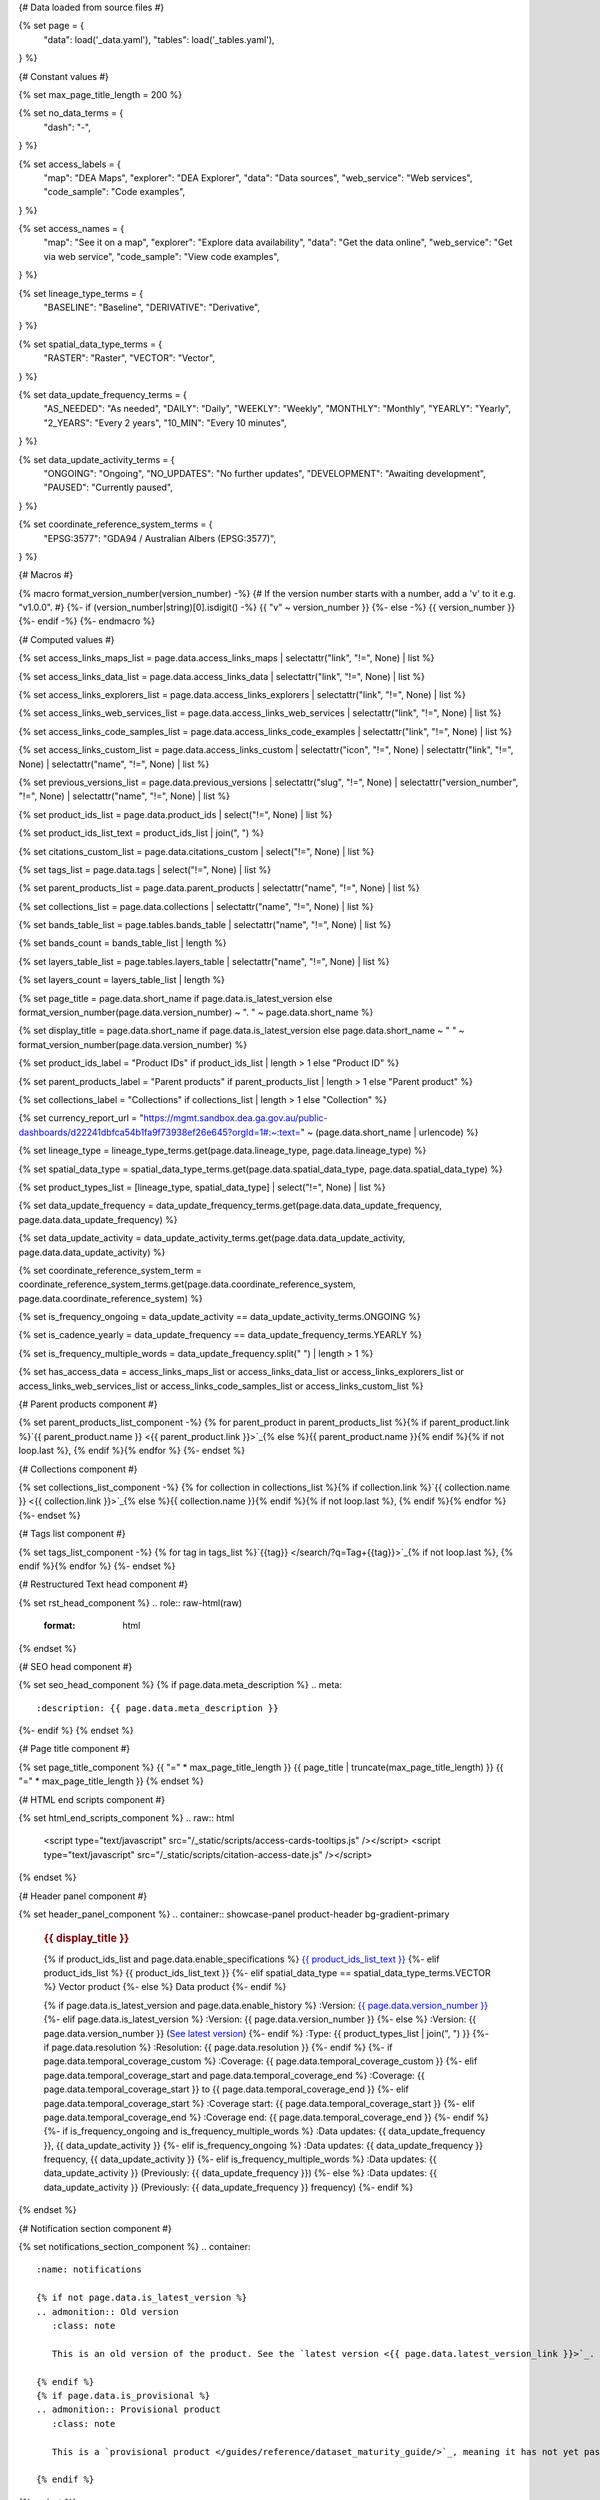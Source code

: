 {# Data loaded from source files #}

{% set page = {
   "data": load('_data.yaml'),
   "tables": load('_tables.yaml'),
} %}

{# Constant values #}

{% set max_page_title_length = 200 %}

{% set no_data_terms = {
   "dash": "\-",
} %}

{% set access_labels = {
   "map": "DEA Maps",
   "explorer": "DEA Explorer",
   "data": "Data sources",
   "web_service": "Web services",
   "code_sample": "Code examples",
} %}

{% set access_names = {
   "map": "See it on a map",
   "explorer": "Explore data availability",
   "data": "Get the data online",
   "web_service": "Get via web service",
   "code_sample": "View code examples",
} %}

{% set lineage_type_terms = {
   "BASELINE": "Baseline",
   "DERIVATIVE": "Derivative",
} %}

{% set spatial_data_type_terms = {
   "RASTER": "Raster",
   "VECTOR": "Vector",
} %}

{% set data_update_frequency_terms = {
   "AS_NEEDED": "As needed",
   "DAILY": "Daily",
   "WEEKLY": "Weekly",
   "MONTHLY": "Monthly",
   "YEARLY": "Yearly",
   "2_YEARS": "Every 2 years",
   "10_MIN": "Every 10 minutes",
} %}

{% set data_update_activity_terms = {
   "ONGOING": "Ongoing",
   "NO_UPDATES": "No further updates",
   "DEVELOPMENT": "Awaiting development",
   "PAUSED": "Currently paused",
} %}

{% set coordinate_reference_system_terms = {
   "EPSG:3577": "GDA94 / Australian Albers (EPSG:3577)",
} %}

{# Macros #}

{% macro format_version_number(version_number) -%} {# If the version number starts with a number, add a 'v' to it e.g. "v1.0.0". #}
{%- if (version_number|string)[0].isdigit() -%}
{{ "v" ~ version_number }}
{%- else -%}
{{ version_number }}
{%- endif -%}
{%- endmacro %}

{# Computed values #}

{% set access_links_maps_list = page.data.access_links_maps | selectattr("link", "!=", None) | list %}

{% set access_links_data_list = page.data.access_links_data | selectattr("link", "!=", None) | list %}

{% set access_links_explorers_list = page.data.access_links_explorers | selectattr("link", "!=", None) | list %}

{% set access_links_web_services_list = page.data.access_links_web_services | selectattr("link", "!=", None) | list %}

{% set access_links_code_samples_list = page.data.access_links_code_examples | selectattr("link", "!=", None) | list %}

{% set access_links_custom_list = page.data.access_links_custom | selectattr("icon", "!=", None) | selectattr("link", "!=", None) | selectattr("name", "!=", None) | list %}

{% set previous_versions_list = page.data.previous_versions | selectattr("slug", "!=", None) | selectattr("version_number", "!=", None) | selectattr("name", "!=", None) | list %}

{% set product_ids_list = page.data.product_ids | select("!=", None) | list %}

{% set product_ids_list_text = product_ids_list | join(", ") %}

{% set citations_custom_list = page.data.citations_custom | select("!=", None) | list %}

{% set tags_list = page.data.tags | select("!=", None) | list %}

{% set parent_products_list = page.data.parent_products | selectattr("name", "!=", None) | list %}

{% set collections_list = page.data.collections | selectattr("name", "!=", None) | list %}

{% set bands_table_list = page.tables.bands_table | selectattr("name", "!=", None) | list %}

{% set bands_count = bands_table_list | length %}

{% set layers_table_list = page.tables.layers_table | selectattr("name", "!=", None) | list %}

{% set layers_count = layers_table_list | length %}

{% set page_title = page.data.short_name if page.data.is_latest_version else format_version_number(page.data.version_number) ~ ". " ~ page.data.short_name %}

{% set display_title = page.data.short_name if page.data.is_latest_version else page.data.short_name ~ " " ~ format_version_number(page.data.version_number) %}

{% set product_ids_label = "Product IDs" if product_ids_list | length > 1 else "Product ID" %}

{% set parent_products_label = "Parent products" if parent_products_list | length > 1 else "Parent product" %}

{% set collections_label = "Collections" if collections_list | length > 1 else "Collection" %}

{% set currency_report_url = "https://mgmt.sandbox.dea.ga.gov.au/public-dashboards/d22241dbfca54b1fa9f73938ef26e645?orgId=1#:~:text=" ~ (page.data.short_name | urlencode) %}

{% set lineage_type = lineage_type_terms.get(page.data.lineage_type, page.data.lineage_type) %}

{% set spatial_data_type = spatial_data_type_terms.get(page.data.spatial_data_type, page.data.spatial_data_type) %}

{% set product_types_list = [lineage_type, spatial_data_type] | select("!=", None) | list %}

{% set data_update_frequency = data_update_frequency_terms.get(page.data.data_update_frequency, page.data.data_update_frequency) %}

{% set data_update_activity = data_update_activity_terms.get(page.data.data_update_activity, page.data.data_update_activity) %}

{% set coordinate_reference_system_term = coordinate_reference_system_terms.get(page.data.coordinate_reference_system, page.data.coordinate_reference_system) %}

{% set is_frequency_ongoing = data_update_activity == data_update_activity_terms.ONGOING %}

{% set is_cadence_yearly = data_update_frequency == data_update_frequency_terms.YEARLY %}

{% set is_frequency_multiple_words = data_update_frequency.split(" ") | length > 1 %}

{% set has_access_data = access_links_maps_list or access_links_data_list or access_links_explorers_list or access_links_web_services_list or access_links_code_samples_list or access_links_custom_list %}

{# Parent products component #}

{% set parent_products_list_component -%}
{% for parent_product in parent_products_list %}{% if parent_product.link %}`{{ parent_product.name }} <{{ parent_product.link }}>`_{% else %}{{ parent_product.name }}{% endif %}{% if not loop.last %}, {% endif %}{% endfor %}
{%- endset %}

{# Collections component #}

{% set collections_list_component -%}
{% for collection in collections_list %}{% if collection.link %}`{{ collection.name }} <{{ collection.link }}>`_{% else %}{{ collection.name }}{% endif %}{% if not loop.last %}, {% endif %}{% endfor %}
{%- endset %}

{# Tags list component #}

{% set tags_list_component -%}
{% for tag in tags_list %}`{{tag}} </search/?q=Tag+{{tag}}>`_{% if not loop.last %}, {% endif %}{% endfor %}
{%- endset %}

{# Restructured Text head component #}

{% set rst_head_component %}
.. role:: raw-html(raw)
   :format: html

.. rst-class:: product-page
{% endset %}

{# SEO head component #}

{% set seo_head_component %}
{% if page.data.meta_description %}
.. meta::
   :description: {{ page.data.meta_description }}
{%- endif %}
{% endset %}

{# Page title component #}

{% set page_title_component %}
{{ "=" * max_page_title_length }}
{{ page_title | truncate(max_page_title_length) }}
{{ "=" * max_page_title_length }}
{% endset %}

{# HTML end scripts component #}

{% set html_end_scripts_component %}
.. raw:: html

   <script type="text/javascript" src="/_static/scripts/access-cards-tooltips.js" /></script>
   <script type="text/javascript" src="/_static/scripts/citation-access-date.js" /></script>
{% endset %}

{# Header panel component #}

{% set header_panel_component %}
.. container:: showcase-panel product-header bg-gradient-primary

   .. container::

      .. rubric:: {{ display_title }}

      {% if product_ids_list and page.data.enable_specifications %}
      `{{ product_ids_list_text }} <./?tab=specifications>`_
      {%- elif product_ids_list %}
      {{ product_ids_list_text }}
      {%- elif spatial_data_type == spatial_data_type_terms.VECTOR %}
      Vector product
      {%- else %}
      Data product
      {%- endif %}

      {% if page.data.is_latest_version and page.data.enable_history %}
      :Version: `{{ page.data.version_number }} <./?tab=history>`_
      {%- elif page.data.is_latest_version %}
      :Version: {{ page.data.version_number }}
      {%- else %}
      :Version: {{ page.data.version_number }} (`See latest version <{{ page.data.latest_version_link }}>`_)
      {%- endif %}
      :Type: {{ product_types_list | join(", ") }}
      {%- if page.data.resolution %}
      :Resolution: {{ page.data.resolution }}
      {%- endif %}
      {%- if page.data.temporal_coverage_custom %}
      :Coverage: {{ page.data.temporal_coverage_custom }}
      {%- elif page.data.temporal_coverage_start and page.data.temporal_coverage_end %}
      :Coverage: {{ page.data.temporal_coverage_start }} to {{ page.data.temporal_coverage_end }}
      {%- elif page.data.temporal_coverage_start %}
      :Coverage start: {{ page.data.temporal_coverage_start }}
      {%- elif page.data.temporal_coverage_end %}
      :Coverage end: {{ page.data.temporal_coverage_end }}
      {%- endif %}
      {%- if is_frequency_ongoing and is_frequency_multiple_words %}
      :Data updates: {{ data_update_frequency }}, {{ data_update_activity }}
      {%- elif is_frequency_ongoing %}
      :Data updates: {{ data_update_frequency }} frequency, {{ data_update_activity }}
      {%- elif is_frequency_multiple_words %}
      :Data updates: {{ data_update_activity }} (Previously: {{ data_update_frequency }})
      {%- else %}
      :Data updates: {{ data_update_activity }} (Previously: {{ data_update_frequency }} frequency)
      {%- endif %}

   .. container::

      .. image:: {{ page.data.header_image or "/_files/default/dea-earth-thumbnail.jpg" }}
         :class: no-gallery
{% endset %}

{# Notification section component #}

{% set notifications_section_component %}
.. container::
   :name: notifications

   {% if not page.data.is_latest_version %}
   .. admonition:: Old version
      :class: note
   
      This is an old version of the product. See the `latest version <{{ page.data.latest_version_link }}>`_.

   {% endif %}
   {% if page.data.is_provisional %}
   .. admonition:: Provisional product
      :class: note

      This is a `provisional product </guides/reference/dataset_maturity_guide/>`_, meaning it has not yet passed quality control and/or been finalised for release.

   {% endif %}
{% endset %}

{# Overview tab component #}

{% set overview_tab_component %}
{% if page.data.enable_overview %}
.. tab-item:: Overview
   :name: overview

   .. raw:: html

      <div class="product-tab-table-of-contents"></div>

   .. include:: _overview_1.md
      :parser: myst_parser.sphinx_

   {% if has_access_data %}
   .. rubric:: Access the data
      :name: access-the-data
      :class: h2

   {% if page.data.enable_access %}
   For help accessing the data, see the `Access tab <./?tab=access>`_.
   {% endif %}

   .. container:: card-list icons
      :name: access-the-data-cards

      .. grid:: 2 2 3 5
         :gutter: 3

         {% for item in access_links_maps_list %}
         .. grid-item-card:: :fas:`map-location-dot`
            :link: {{ item.link }}
            :link-alt: {{ access_labels.map }}

            {{ item.name or access_names.map }}
         {% endfor %}

         {% for item in access_links_explorers_list %}
         .. grid-item-card:: :fas:`magnifying-glass`
            :link: {{ item.link }}
            :link-alt: {{ access_labels.explorer }}

            {{ item.name or access_names.explorer }}
         {% endfor %}

         {% for item in access_links_data_list %}
         .. grid-item-card:: :fas:`database`
            :link: {{ item.link }}
            :link-alt: {{ access_labels.data }}

            {{ item.name or access_names.data }}
         {% endfor %}

         {% for item in access_links_code_samples_list %}
         .. grid-item-card:: :fas:`laptop-code`
            :link: {{ item.link }}
            :link-alt: {{ access_labels.code_sample }}

            {{ item.name or access_names.code_sample }}
         {% endfor %}

         {% for item in access_links_web_services_list %}
         .. grid-item-card:: :fas:`globe`
            :link: {{ item.link }}
            :link-alt: {{ access_labels.web_service }}

            {{ item.name or access_names.web_service }}
         {% endfor %}

         {% for item in access_links_custom_list %}
         .. grid-item-card:: :fas:`{{ item.icon or "link" }}`
            :link: {{ item.link }}
            :link-alt: {{ item.label or "" }}
            :class-card: {{ item.class }}

            {{ item.name }}
         {% endfor %}
   {%- endif %}

   .. rubric:: Key specifications
      :name: key-specifications
      :class: h2

   {% if page.data.enable_specifications %}
   For more specifications, see the `Specifications tab <./?tab=specifications>`_.
   {% endif %}

   .. list-table::
      :name: key-specifications-table

      {% if page.data.full_technical_name %}
      * - **Technical name**
        - {{ page.data.full_technical_name }}
      {%- endif %}
      {% if bands_table_list and bands_count >= 3 %}
      * - **Bands**
        - `{{ bands_count }} bands of data ({{ bands_table_list[0].name }}, {{ bands_table_list[1].name }}, and more) <./?tab=specifications>`_
      {%- elif bands_table_list and bands_count == 2 %}
      * - **Bands**
        - `{{ bands_count }} bands of data ({{ bands_table_list[0].name }} and {{ bands_table_list[1].name }}) <./?tab=specifications>`_
      {%- elif bands_table_list and bands_count == 1 %}
      * - **Bands**
        - `Single band of data ({{ bands_table_list[0].name }}) <./?tab=specifications>`_
      {%- endif %}
      {%- if page.data.doi %}
      * - **DOI**
        - `{{ page.data.doi }} <https://doi.org/{{ page.data.doi }}>`_
      {%- elif page.data.ecat_id %}
      * - **Catalogue ID**
        - `{{ page.data.ecat_id }} <https://ecat.ga.gov.au/geonetwork/srv/eng/catalog.search#/metadata/{{ page.data.ecat_id }}>`_
      {%- endif %}
      {% if page.data.is_currency_reported and is_cadence_yearly %}
      * - **Currency**
        - `See currency and the latest and next update dates <{{ currency_report_url }}>`_
      {% elif page.data.is_currency_reported %}
      * - **Currency**
        - `See currency and the latest update date <{{ currency_report_url }}>`_
      {%- endif %}
      {%- if parent_products_list %}
      * - **{{ parent_products_label }}**
        - {{ parent_products_list_component }}
      {%- endif %}
      {%- if collections_list %}
      * - **{{ collections_label }}**
        - {{ collections_list_component }}
      {%- endif %}
      {%- if tags_list %}
      * - **Tags**
        - {{ tags_list_component }}
      {%- endif %}
      {%- if page.data.licence_name and page.data.licence_link %}
      * - **Licence**
        - `{{ page.data.licence_name }} <{{ page.data.licence_link }}>`_
      {% elif page.data.licence_name %}
      * - **Licence**
        - {{ page.data.licence_name }}
      {%- endif %}

   {% if page.data.citation_data or page.data.citation_paper or page.data.citations_custom %}
   .. rubric:: Cite this product
      :name: citations
      :class: h2

   .. list-table::
      :name: citation-table

      {% if page.data.citation_data %}
      * - **Data citation**
        - .. code-block:: text
             :class: citation-table-citation citation-access-date

             {{ page.data.citation_data }}
      {%- endif %}
      {% if page.data.citation_paper %}
      * - **Paper citation**
        - .. code-block:: text
             :class: citation-table-citation

             {{ page.data.citation_paper }}
      {%- endif %}
      {% for citation in citations_custom_list %}
      * - **{{ citation.name }}**
        - .. code-block:: text
             :class: citation-table-citation

             {{ citation.citation }}
      {% endfor %}
   {%- endif %}

   .. include:: _overview_2.md
      :parser: myst_parser.sphinx_
{% endif %}
{% endset %}

{# Description tab component #}

{% set description_tab_component %}
{% if page.data.enable_description %}
.. tab-item:: Description
   :name: description

   .. raw:: html

      <div class="product-tab-table-of-contents"></div>

   .. include:: _description.md
      :parser: myst_parser.sphinx_
{% endif %}
{% endset %}

{# Quality tab component #}

{% set quality_tab_component %}
{% if page.data.enable_quality %}
.. tab-item:: Quality
   :name: quality

   .. raw:: html

      <div class="product-tab-table-of-contents"></div>

   .. include:: _quality.md
      :parser: myst_parser.sphinx_
{% endif %}
{% endset %}

{# Specifications tab component #}

{% set specifications_tab_component %}
{% if page.data.enable_specifications %}
.. tab-item:: Specifications
   :name: specifications

   .. raw:: html

      <div class="product-tab-table-of-contents"></div>

   {% if bands_table_list %}
   .. rubric:: Bands
      :name: bands
      :class: h2

   Bands are distinct layers of data within a product that can be loaded using the Open Data Cube (on the `DEA Sandbox <dea_sandbox_>`_ or `NCI <nci_>`_) or DEA's `STAC API <stac_api_>`_.{{ " Note that the Coordinate Reference System (CRS) of these bands is {}.".format(coordinate_reference_system_term) if coordinate_reference_system_term }}{% if product_ids_list | length > 1 %} Here are the bands of the products: {{ product_ids_list_text }}.{%- elif product_ids_list %} Here are the bands of the product: {{ product_ids_list_text }}.{%- endif %}

   .. _dea_sandbox: https://knowledge.dea.ga.gov.au/guides/setup/Sandbox/sandbox/
   .. _nci: https://knowledge.dea.ga.gov.au/guides/setup/NCI/basics/
   .. _stac_api: https://knowledge.dea.ga.gov.au/guides/setup/gis/stac/

   .. list-table::
      :header-rows: 1
      :name: bands-table

      * - 
        - Aliases
        - Resolution
        - No-data
        - Units
        - Type
        - Description
      {% for band in bands_table_list %}
      * - **{{ band.name }}**
        - {%- if band.aliases %}
          {%- for alias in band.aliases %}
          | {{ alias }}
          {%- endfor %}
          {%- else %}
          {{ no_data_terms.dash }}
          {%- endif %}
        - {{ band.resolution if band.resolution or band.resolution == 0 else no_data_terms.dash }}
        - {{ band.nodata if band.nodata or band.nodata == 0 else "" }}
        - {{ band.units or no_data_terms.dash }}
        - {{ band.type or no_data_terms.dash }}
        - {{ band.description or no_data_terms.dash }}
      {% endfor %}

   {{ page.tables.bands_footnote if page.tables.bands_footnote }}
   {% endif %}

   {% if layers_table_list %}
   .. rubric:: Layers
      :name: layers
      :class: h2

   Lorem ipsum dolor sit amet.

   .. list-table::
      :header-rows: 1
      :name: layers-table

      * - 
        - Aliases
        - Resolution
        - No-data
        - Units
        - Type
        - Description
      {% for layer in layers_table_list %}
      * - **{{ layer.name }}**
        - {%- if layer.aliases %}
          {%- for alias in layer.aliases %}
          | {{ alias }}
          {%- endfor %}
          {%- else %}
          {{ no_data_terms.dash }}
          {%- endif %}
        - {{ layer.resolution if layer.resolution or layer.resolution == 0 else no_data_terms.dash }}
        - {{ layer.nodata if layer.nodata or layer.nodata == 0 else "" }}
        - {{ layer.units or no_data_terms.dash }}
        - {{ layer.type or no_data_terms.dash }}
        - {{ layer.description or no_data_terms.dash }}
      {% endfor %}

   {{ page.tables.bands_footnote if page.tables.bands_footnote }}

   {% endif %}

   .. rubric:: Product information
      :name: product-information
      :class: h2

   This metadata provides general information about the product.

   .. list-table::
      :name: product-information-table

      {% if product_ids_list %}
      * - **{{ product_ids_label }}**
        - {%- for product_id in product_ids_list %}
          | {{ product_id }}
          {%- endfor %}
        - Used to `load data from the Open Data Cube </notebooks/Beginners_guide/04_Loading_data/>`_.
      {%- endif %}
      * - **Short name**
        - {{ page.data.short_name }}
        - The name that is commonly used to refer to the product.
      {% if page.data.full_technical_name %}
      * - **Technical name**
        - {{ page.data.full_technical_name }}
        - The full technical name that refers to the product and its specific provider, sensors, and collection.
      {%- endif %}
      {%- if page.data.is_latest_version and previous_versions_list | length > 0 and page.data.enable_history %} {# If at least one old version exists. #}
      * - **Version**
        - {{ page.data.version_number }}
        - The version number of the product. See the `History tab <./?tab=history>`_.
      {%- elif page.data.is_latest_version %}
      * - **Version**
        - {{ page.data.version_number }}
        - The version number of the product.
      {%- else %}
      * - **Version**
        - {{ page.data.version_number }}
        - This is an old version of the product. See the `latest version <{{ page.data.latest_version_link }}>`_.
      {%- endif %}
      {% if lineage_type == lineage_type_terms.DERIVATIVE %}
      * - **Lineage type**
        - {{ lineage_type }}
        - Derivative products are derived from other products.
      {%- elif lineage_type == lineage_type_terms.BASELINE %}
      * - **Lineage type**
        - {{ lineage_type }}
        - Baseline products are produced directly from satellite data.
      {%- else %}
      * - **Lineage type**
        - {{ lineage_type }}
        - Our standard lineage types are 'Baseline' and 'Derivative'.
      {%- endif %}
      {% if spatial_data_type == spatial_data_type_terms.RASTER %}
      * - **Spatial type**
        - {{ spatial_data_type }}
        - Raster data consists of a grid of pixels.
      {%- elif spatial_data_type == spatial_data_type_terms.VECTOR %}
      * - **Spatial type**
        - {{ spatial_data_type }}
        - Vector data consists of spatial polygons, lines, and points.
      {%- else %}
      * - **Spatial type**
        - {{ spatial_data_type }}
        - The most common spatial types are raster and vector.
      {%- endif %}
      {%- if coordinate_reference_system_term %}
      * - **Coordinate Reference System (CRS)**
        - {{ coordinate_reference_system_term }}
        - The mathematical method of assigning coordinates to locations on the Earth's surface.
      {%- endif %}
      {%- if page.data.resolution %}
      * - **Spatial resolution**
        - {{ page.data.resolution }}
        - The size of the pixels in the raster.
      {%- endif %}
      {%- if page.data.spatial_coverage %}
      * - **Spatial coverage**
        - {{ page.data.spatial_coverage }}
        - The spatial area for which data is available.
      {%- endif %}
      {%- if page.data.temporal_coverage_custom %}
      * - **Temporal coverage**
        - {{ page.data.temporal_coverage_custom }}
        - The time span for which data is available.
      {%- elif page.data.temporal_coverage_start and page.data.temporal_coverage_end %}
      * - **Temporal coverage**
        - {{ page.data.temporal_coverage_start }} to {{ page.data.temporal_coverage_end }}
        - The time span for which data is available.
      {%- elif page.data.temporal_coverage_start %}
      * - **Temporal coverage**
        - Since {{ page.data.temporal_coverage_start }}
        - The time span for which data is available.
      {%- elif page.data.temporal_coverage_end %}
      * - **Temporal coverage**
        - Until {{ page.data.temporal_coverage_end }}
        - The time span for which data is available.
      {%- endif %}
      {%- if is_frequency_ongoing %}
      * - **Update frequency**
        - {{ data_update_frequency }}
        - The expected frequency of data updates. Also called 'Temporal resolution'.
      {%- else %}
      * - **Update frequency**
        - {{ data_update_frequency }} (Inactive)
        - Previously, when data updates were active, this was their expected frequency. Also called 'Temporal resolution'.
      {%- endif %}
      * - **Update activity**
        - {{ data_update_activity }}
        - The activity status of data updates.
      {%- if page.data.is_currency_reported %}
      * - **Currency**
        - `See the Currency Report <{{ currency_report_url }}>`_
        - Currency is a measure based on data publishing and update frequency.
      {%- endif %}
      {%- if page.data.is_currency_reported and is_cadence_yearly %}
      * - **Latest and next update dates**
        - `See the Currency Report <{{ currency_report_url }}>`_
        - See Table B of the report.
      {% elif page.data.is_currency_reported %}
      * - **Latest update date**
        - `Currency Report <{{ currency_report_url }}>`_
        - See Table A of the report.
      {%- endif %}
      {%- if page.data.doi %}
      * - **DOI**
        - `{{ page.data.doi }} <https://doi.org/{{ page.data.doi }}>`_
        - The Digital Object Identifier.
      {%- endif %}
      {%- if page.data.ecat_id %}
      * - **Catalogue ID**
        - `{{ page.data.ecat_id }} <https://ecat.ga.gov.au/geonetwork/srv/eng/catalog.search#/metadata/{{ page.data.ecat_id }}>`_
        - The Data and Publications catalogue (eCat) ID.
      {%- endif %}
      {%- if page.data.licence_name %}
      * - **Licence**
        - {% if page.data.licence_link %}`{{ page.data.licence_name }} <{{ page.data.licence_link }}>`_{% else %}{{ page.data.licence_name }}{% endif %}
        - {% if page.data.enable_credits %}See the `Credits tab <./?tab=credits>`_.{% endif %}
      {%- endif %}

   .. rubric:: Product categorisation
      :name: product-categorisation
      :class: h2

   This metadata describes how the product relates to other DEA products.

   .. list-table::
      :name: product-categorisation-table

      {% if parent_products_list %}
      * - **{{ parent_products_label }}**
        - {{ parent_products_list_component }}
      {%- endif %}
      {%- if collections_list %}
      * - **{{ collections_label }}**
        - {{ collections_list_component }}
      {%- endif %}
      {%- if tags_list %}
      * - **Tags**
        - {{ tags_list_component }}
      {%- endif %}

{% endif %}
{% endset %}

{# Access tab component #}

{% set access_tab_component %}
{% if page.data.enable_access %}
.. tab-item:: Access
   :name: access

   .. raw:: html

      <div class="product-tab-table-of-contents"></div>

   .. rubric:: Access the data
      :name: access-the-data-2
      :class: h2

   {% if has_access_data %}
   .. list-table::
      :name: access-table

      {% if access_links_maps_list %}
      * - **{{ access_labels.map }}**
        - {% for item in access_links_maps_list %}
          * `{{ item.name or access_names.map }} <{{ item.link }}>`_
          {% endfor %}
        - Learn how to `use DEA Maps </guides/setup/dea_maps/>`_.
      {% endif %}

      {% if access_links_explorers_list %}
      * - **{{ access_labels.explorer }}**
        - {% for item in access_links_explorers_list %}
          * `{{ item.name or access_names.explorer }} <{{ item.link }}>`_
          {% endfor %}
        - Learn how to `use the DEA Explorer </setup/explorer_guide/>`_.
      {% endif %}

      {% if access_links_data_list %}
      * - **{{ access_labels.data }}**
        - {% for item in access_links_data_list %}
          * `{{ item.name or access_names.data }} <{{ item.link }}>`_
          {% endfor %}
        - Learn how to `access the data via AWS </guides/about/faq/#download-dea-data>`_.
      {% endif %}

      {% if access_links_code_samples_list %}
      * - **{{ access_labels.code_sample }}**
        - {% for item in access_links_code_samples_list %}
          * `{{ item.name or access_names.code_sample }} <{{ item.link }}>`_
          {% endfor %}
        - Learn how to `use the DEA Sandbox </guides/setup/Sandbox/sandbox/>`_.
      {% endif %}

      {% if access_links_web_services_list %}
      * - **{{ access_labels.web_service }}**
        - {% for item in access_links_web_services_list %}
          * `{{ item.name or access_names.web_service }} <{{ item.link }}>`_
          {% endfor %}
        - Learn how to `use DEA's web services </guides/setup/gis/README/>`_.
      {% endif %}

      {% for item in access_links_custom_list %}
      * - **{{ item.label or "" }}**
        - * `{{ item.name }} <{{ item.link }}>`_
        - {{ item.description or "" }}
      {% endfor %}
   {% else %}
   There are no data source links available at the present time.
   {% endif %}

   .. include:: _access.md
      :parser: myst_parser.sphinx_
{% endif %}
{% endset %}

{# History tab component #}

{% set history_tab_component %}
{% if page.data.enable_history %}
.. tab-item:: History
   :name: history

   .. raw:: html

      <div class="product-tab-table-of-contents"></div>

   {% if not page.data.is_latest_version %}
   .. rubric:: Version history
      :name: version-history
      :class: h2

   You can find the version history in the `latest version of the product <{{ page.data.latest_version_link }}?tab=history>`_.
   {% else %}
   .. rubric:: Version history
      :name: version-history
      :class: h2

   {% if previous_versions_list | length > 0 %}

   Versions are numbered using the `Semantic Versioning <semver_>`_ scheme (Major.Minor.Patch). Note that this list may include name changes and predecessor products.

   .. _semver: https://semver.org/

   .. list-table::

      * - {{ format_version_number(page.data.version_number) }}
        - \-
        - Current version
      {% for item in previous_versions_list %}
      * - {{ format_version_number(item.version_number) }}
        - of
        - `{{ item.title }} </data/version-history/{{ item.slug }}/>`_
      {% endfor %}
   {% else %}
   No previous versions are available.
   {% endif %}

   .. include:: _history.md
      :parser: myst_parser.sphinx_
   {% endif %}
{% endif %}
{% endset %}

{# FAQs tab component #}

{% set faqs_tab_component %}
{% if page.data.enable_faqs %}
.. tab-item:: FAQs
   :name: faqs

   .. raw:: html

      <div class="product-tab-table-of-contents"></div>

   .. include:: _faqs.md
      :parser: myst_parser.sphinx_
{% endif %}
{% endset %}

{# Credits tab component #}

{% set credits_tab_component %}
{% if page.data.enable_credits %}
.. tab-item:: Credits
   :name: credits

   .. raw:: html

      <div class="product-tab-table-of-contents"></div>

   .. include:: _credits.md
      :parser: myst_parser.sphinx_
{% endif %}
{% endset %}

{# Assembling the page components #}

{{ rst_head_component }}

{{ seo_head_component }}

{{ page_title_component }}

{{ header_panel_component }}

{{ notifications_section_component }}

.. tab-set::

   {{ overview_tab_component | indent(3, True) }}

   {{ description_tab_component | indent(3, True) }}

   {{ quality_tab_component | indent(3, True) }}

   {{ specifications_tab_component | indent(3, True) }}

   {{ access_tab_component | indent(3, True) }}

   {{ history_tab_component | indent(3, True) }}

   {{ faqs_tab_component | indent(3, True) }}

   {{ credits_tab_component | indent(3, True) }}

{{ html_end_scripts_component }}
